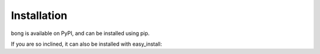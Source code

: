Installation
============

bong is available on PyPI, and can be installed using pip.

.. code

    $ pip install bong

If you are so inclined, it can also be installed with easy_install:

.. code

    $ easy_install bong
